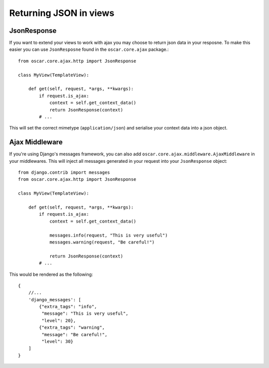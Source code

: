 Returning JSON in views
========================

JsonResponse
------------
If you want to extend your views to work with ajax you may choose to return json data in your resposne.
To make this easier you can use ``JsonResposne`` found in the ``oscar.core.ajax`` package.::

    from oscar.core.ajax.http import JsonResponse

    class MyView(TemplateView):

        def get(self, request, *args, **kwargs):
            if request.is_ajax:
                context = self.get_context_data()
                return JsonResponse(context)
            # ...

This will set the correct mimetype (``application/json``) and serialise your context data into a json object.

Ajax Middleware
---------------
If you're using Django's messages framework, you can also add ``oscar.core.ajax.middleware.AjaxMiddleware`` in your
middlewares. This will inject all messages generated in your request into your ``JsonResponse`` object::

    from django.contrib import messages
    from oscar.core.ajax.http import JsonResponse

    class MyView(TemplateView):

        def get(self, request, *args, **kwargs):
            if request.is_ajax:
                context = self.get_context_data()

                messages.info(request, "This is very useful")
                messages.warning(request, "Be careful!")

                return JsonResponse(context)
            # ...

This would be rendered as the following::

    {
        //...
        'django_messages': [
            {"extra_tags": "info",
             "message": "This is very useful",
             "level": 20},
            {"extra_tags": "warning",
             "message": "Be careful!",
             "level": 30}
        ]
    }